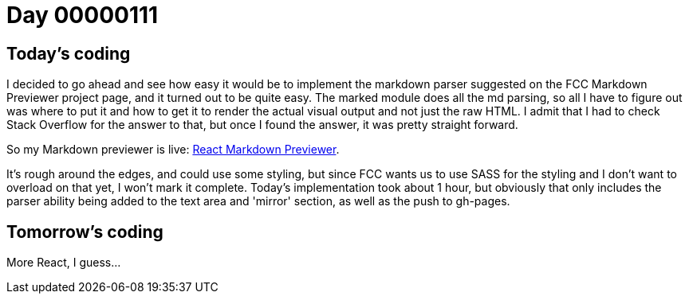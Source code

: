 = Day 00000111
:hp-tags: React, markdown, FCC Project

== Today's coding

I decided to go ahead and see how easy it would be to implement the markdown parser suggested on the FCC Markdown Previewer project page, and it turned out to be quite easy. The marked module does all the md parsing, so all I have to figure out was where to put it and how to get it to render the actual visual output and not just the raw HTML. I admit that I had to check Stack Overflow for the answer to that, but once I found the answer, it was pretty straight forward.

So my Markdown previewer is live: link:http://jacksonbates.me/react-beginner/src/[React Markdown Previewer].

It's rough around the edges, and could use some styling, but since FCC wants us to use SASS for the styling and I don't want to overload on that yet, I won't mark it complete. Today's implementation took about 1 hour, but obviously that only includes the parser ability being added to the text area and 'mirror' section, as well as the push to gh-pages.

== Tomorrow's coding
More React, I guess...
